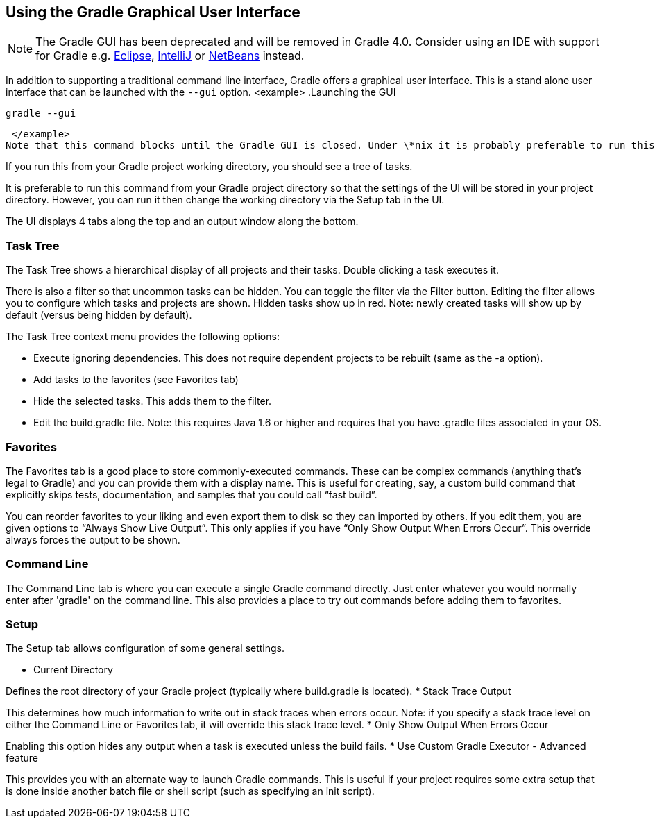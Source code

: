 // Copyright 2017 the original author or authors.
//
// Licensed under the Apache License, Version 2.0 (the "License");
// you may not use this file except in compliance with the License.
// You may obtain a copy of the License at
//
//      http://www.apache.org/licenses/LICENSE-2.0
//
// Unless required by applicable law or agreed to in writing, software
// distributed under the License is distributed on an "AS IS" BASIS,
// WITHOUT WARRANTIES OR CONDITIONS OF ANY KIND, either express or implied.
// See the License for the specific language governing permissions and
// limitations under the License.

[[tutorial_gradle_gui]]
== Using the Gradle Graphical User Interface


[NOTE]
====
 
The Gradle GUI has been deprecated and will be removed in Gradle 4.0. Consider using an IDE with support for Gradle e.g. https://eclipse.org/[Eclipse], https://www.jetbrains.com/idea/[IntelliJ] or https://netbeans.org/[NetBeans] instead.
 
====

In addition to supporting a traditional command line interface, Gradle offers a graphical user interface. This is a stand alone user interface that can be launched with the `--gui` option.
<example> .Launching the GUI
  
[source]
----

gradle --gui

----

 </example>
Note that this command blocks until the Gradle GUI is closed. Under \*nix it is probably preferable to run this as a background task (`gradle --gui&amp;`)

If you run this from your Gradle project working directory, you should see a tree of tasks.

++++
<figure>
        <title>GUI Task Tree</title>
        <imageobject>
            <imagedata fileref="img/guiTaskTree.png" width="586px" depth="597px"/>
        </imageobject>
    </figure>
++++

It is preferable to run this command from your Gradle project directory so that the settings of the UI will be stored in your project directory. However, you can run it then change the working directory via the Setup tab in the UI.

The UI displays 4 tabs along the top and an output window along the bottom.


[[sec:task_tree]]
=== Task Tree

The Task Tree shows a hierarchical display of all projects and their tasks. Double clicking a task executes it.

There is also a filter so that uncommon tasks can be hidden. You can toggle the filter via the Filter button. Editing the filter allows you to configure which tasks and projects are shown. Hidden tasks show up in red. Note: newly created tasks will show up by default (versus being hidden by default).

The Task Tree context menu provides the following options:

* Execute ignoring dependencies. This does not require dependent projects to be rebuilt (same as the -a option).
* Add tasks to the favorites (see Favorites tab)
* Hide the selected tasks. This adds them to the filter.
* Edit the build.gradle file. Note: this requires Java 1.6 or higher and requires that you have .gradle files associated in your OS.


[[sec:favorites]]
=== Favorites

The Favorites tab is a good place to store commonly-executed commands. These can be complex commands (anything that's legal to Gradle) and you can provide them with a display name. This is useful for creating, say, a custom build command that explicitly skips tests, documentation, and samples that you could call “fast build”.

You can reorder favorites to your liking and even export them to disk so they can imported by others. If you edit them, you are given options to “Always Show Live Output”. This only applies if you have “Only Show Output When Errors Occur”. This override always forces the output to be shown.

[[sec:command_line]]
=== Command Line

The Command Line tab is where you can execute a single Gradle command directly. Just enter whatever you would normally enter after 'gradle' on the command line. This also provides a place to try out commands before adding them to favorites.

[[sec:setup]]
=== Setup

The Setup tab allows configuration of some general settings.

++++
<figure>
            <title>GUI Setup</title>
            <imageobject>
                <imagedata fileref="img/guiSetup.png" width="586px" depth="597px"/>
            </imageobject>
        </figure>
++++

* Current Directory

Defines the root directory of your Gradle project (typically where build.gradle is located).
* Stack Trace Output

This determines how much information to write out in stack traces when errors occur. Note: if you specify a stack trace level on either the Command Line or Favorites tab, it will override this stack trace level.
* Only Show Output When Errors Occur

Enabling this option hides any output when a task is executed unless the build fails.
* Use Custom Gradle Executor - Advanced feature

This provides you with an alternate way to launch Gradle commands. This is useful if your project requires some extra setup that is done inside another batch file or shell script (such as specifying an init script).
